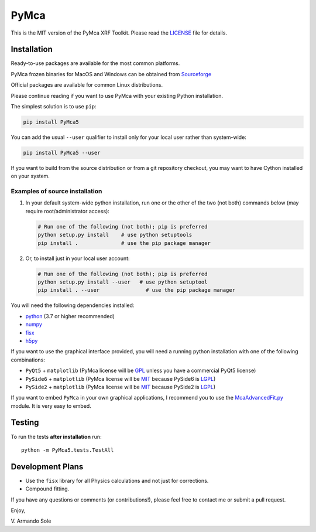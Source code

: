 PyMca
=====

This is the MIT version of the PyMca XRF Toolkit. Please read the
`LICENSE <./LICENSE>`_ file for details.

Installation
------------

Ready-to-use packages are available for the most common platforms.

PyMca frozen binaries for MacOS and Windows can be obtained from
`Sourceforge <https://sourceforge.net/projects/pymca/files/pymca>`_

Official packages are available for common Linux distributions.

Please continue reading if you want to use PyMca with your existing
Python installation.

The simplest solution is to use ``pip``:

.. code:: bash

   pip install PyMca5

You can add the usual ``--user`` qualifier to install only for your
local user rather than system-wide:

.. code:: bash

   pip install PyMca5 --user

If you want to build from the source distribution or from a git
repository checkout, you may want to have Cython installed on your
system.

Examples of source installation
~~~~~~~~~~~~~~~~~~~~~~~~~~~~~~~

1. In your default system-wide python installation, run one or the other
   of the two (not both) commands below (may require root/administrator
   access):

   .. code:: bash

      # Run one of the following (not both); pip is preferred
      python setup.py install    # use python setuptools
      pip install .              # use the pip package manager

2. Or, to install just in your local user account:

   .. code:: bash

      # Run one of the following (not both); pip is preferred
      python setup.py install --user   # use python setuptool
      pip install . --user               # use the pip package manager

You will need the following dependencies installed:

-  `python <https://www.python.org/>`_ (3.7 or higher
   recommended)
-  `numpy <https://www.numpy.org/>`_
-  `fisx <https://github.com/vasole/fisx>`_
-  `h5py <https://github.com/h5py/h5py>`_

If you want to use the graphical interface provided, you will need a
running python installation with one of the following combinations:

-  ``PyQt5`` + ``matplotlib`` (PyMca license will be
   `GPL <https://www.gnu.org/licenses/gpl-3.0.en.html>`_ unless you
   have a commercial PyQt5 license)
-  ``PySide6`` + ``matplotlib`` (PyMca license will be
   `MIT <https://tldrlegal.com/license/mit-license>`_ because PySide6 is
   `LGPL <https://www.gnu.org/licenses/lgpl-3.0.en.html>`_)
-  ``PySide2`` + ``matplotlib`` (PyMca license will be
   `MIT <https://tldrlegal.com/license/mit-license>`_ because PySide2 is
   `LGPL <https://www.gnu.org/licenses/lgpl-3.0.en.html>`_)

If you want to embed ``PyMca`` in your own graphical applications, I
recommend you to use the
`McaAdvancedFit.py <PyMca5/PyMcaGui/physics/xrf/McaAdvancedFit.py>`_
module. It is very easy to embed.

Testing
-------

To run the tests **after installation** run::

    python -m PyMca5.tests.TestAll

Development Plans
-----------------

-  Use the ``fisx`` library for all Physics calculations and not just
   for corrections.
-  Compound fitting.

If you have any questions or comments (or contributions!), please feel
free to contact me or submit a pull request.

Enjoy,

\V. Armando Sole

